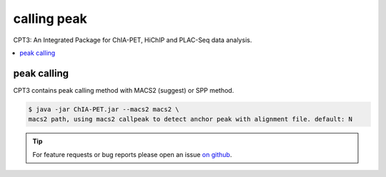 calling peak
============

CPT3: An Integrated Package for ChIA-PET, HiChIP and PLAC-Seq data analysis.  

.. contents:: 
    :local:

peak calling
------------

CPT3 contains peak calling method with MACS2 (suggest) or SPP method.

.. code:: bash

    $ java -jar ChIA-PET.jar --macs2 macs2 \
    macs2 path, using macs2 callpeak to detect anchor peak with alignment file. default: N



.. tip:: For feature requests or bug reports please open an issue `on github <https://github.com/GuoliangLi-HZAU/ChIA-PET_Tool_V3>`__.
